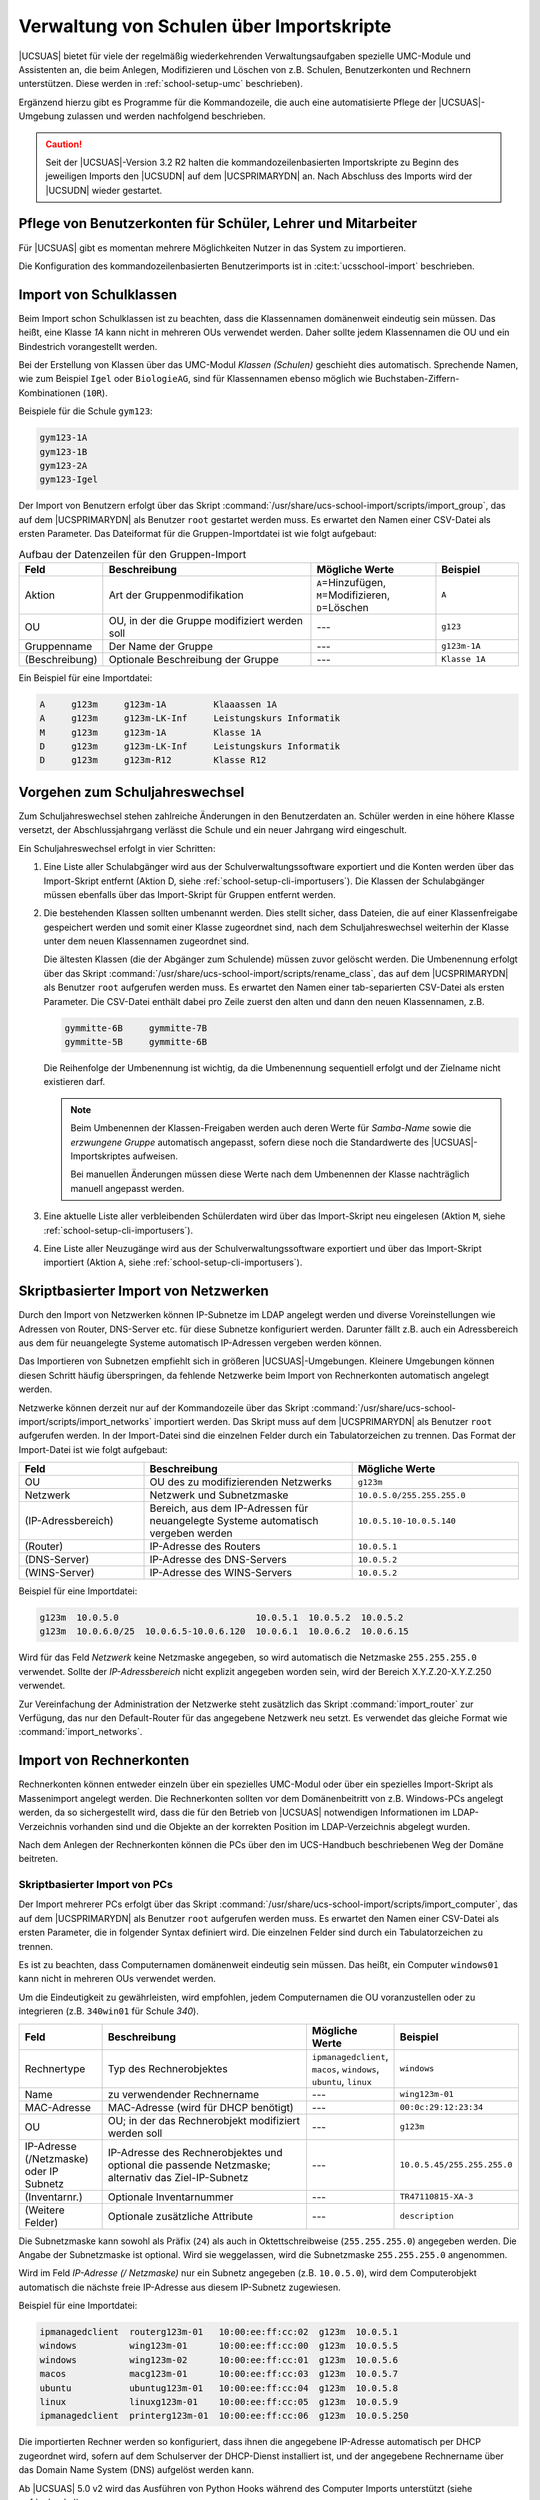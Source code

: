 .. SPDX-FileCopyrightText: 2021-2023 Univention GmbH
..
.. SPDX-License-Identifier: AGPL-3.0-only

.. _school-setup-cli:

*****************************************
Verwaltung von Schulen über Importskripte
*****************************************

|UCSUAS| bietet für viele der regelmäßig wiederkehrenden Verwaltungsaufgaben
spezielle UMC-Module und Assistenten an, die beim Anlegen, Modifizieren und
Löschen von z.B. Schulen, Benutzerkonten und Rechnern unterstützen. Diese werden
in :ref:`school-setup-umc` beschrieben).

Ergänzend hierzu gibt es Programme für die Kommandozeile, die auch eine
automatisierte Pflege der |UCSUAS|-Umgebung zulassen und werden nachfolgend
beschrieben.

.. caution::

   Seit der |UCSUAS|-Version 3.2 R2 halten die kommandozeilenbasierten
   Importskripte zu Beginn des jeweiligen Imports den |UCSUDN| auf dem
   |UCSPRIMARYDN| an. Nach Abschluss des Imports wird der |UCSUDN| wieder
   gestartet.

.. _school-setup-cli-importusers:

Pflege von Benutzerkonten für Schüler, Lehrer und Mitarbeiter
=============================================================

Für |UCSUAS| gibt es momentan mehrere Möglichkeiten Nutzer in das System
zu importieren.

Die Konfiguration des kommandozeilenbasierten Benutzerimports ist in
:cite:t:`ucsschool-import` beschrieben.

.. _school-setup-cli-classes:

Import von Schulklassen
=======================

Beim Import schon Schulklassen ist zu beachten, dass die Klassennamen
domänenweit eindeutig sein müssen. Das heißt, eine Klasse *1A* kann nicht in
mehreren OUs verwendet werden. Daher sollte jedem Klassennamen die OU und ein
Bindestrich vorangestellt werden.

Bei der Erstellung von Klassen über das UMC-Modul *Klassen (Schulen)* geschieht
dies automatisch. Sprechende Namen, wie zum Beispiel ``Igel`` oder
``BiologieAG``, sind für Klassennamen ebenso möglich wie
Buchstaben-Ziffern-Kombinationen (``10R``).

Beispiele für die Schule ``gym123``:

.. code-block::

   gym123-1A
   gym123-1B
   gym123-2A
   gym123-Igel

Der Import von Benutzern erfolgt über das Skript
:command:`/usr/share/ucs-school-import/scripts/import_group`, das auf dem
|UCSPRIMARYDN| als Benutzer ``root`` gestartet werden muss. Es erwartet den
Namen einer CSV-Datei als ersten Parameter. Das Dateiformat für die
Gruppen-Importdatei ist wie folgt aufgebaut:

.. _school-setup-cli-classes-table:

.. list-table:: Aufbau der Datenzeilen für den Gruppen-Import
   :header-rows: 1
   :widths: 2 5 3 2

   * - Feld
     - Beschreibung
     - Mögliche Werte
     - Beispiel

   * - Aktion
     - Art der Gruppenmodifikation
     - ``A``\ =Hinzufügen, ``M``\ =Modifizieren, ``D``\ =Löschen
     - ``A``

   * - OU
     - OU, in der die Gruppe modifiziert werden soll
     - ---
     - ``g123``

   * - Gruppenname
     - Der Name der Gruppe
     - ---
     - ``g123m-1A``

   * - (Beschreibung)
     - Optionale Beschreibung der Gruppe
     - ---
     - ``Klasse 1A``

Ein Beispiel für eine Importdatei:

.. code-block::

   A     g123m     g123m-1A         Klaaassen 1A
   A     g123m     g123m-LK-Inf     Leistungskurs Informatik
   M     g123m     g123m-1A         Klasse 1A
   D     g123m     g123m-LK-Inf     Leistungskurs Informatik
   D     g123m     g123m-R12        Klasse R12


.. _school-setup-cli-annualrotation:

Vorgehen zum Schuljahreswechsel
===============================

Zum Schuljahreswechsel stehen zahlreiche Änderungen in den Benutzerdaten an.
Schüler werden in eine höhere Klasse versetzt, der Abschlussjahrgang verlässt
die Schule und ein neuer Jahrgang wird eingeschult.

Ein Schuljahreswechsel erfolgt in vier Schritten:

#. Eine Liste aller Schulabgänger wird aus der Schulverwaltungssoftware
   exportiert und die Konten werden über das Import-Skript entfernt (Aktion D,
   siehe :ref:`school-setup-cli-importusers`). Die Klassen der Schulabgänger
   müssen ebenfalls über das Import-Skript für Gruppen entfernt werden.

#. Die bestehenden Klassen sollten umbenannt werden. Dies stellt sicher, dass
   Dateien, die auf einer Klassenfreigabe gespeichert werden und somit einer
   Klasse zugeordnet sind, nach dem Schuljahreswechsel weiterhin der Klasse
   unter dem neuen Klassennamen zugeordnet sind.

   Die ältesten Klassen (die der Abgänger zum Schulende) müssen zuvor gelöscht
   werden. Die Umbenennung erfolgt über das Skript
   :command:`/usr/share/ucs-school-import/scripts/rename_class`, das auf dem
   |UCSPRIMARYDN| als Benutzer ``root`` aufgerufen werden muss. Es erwartet den
   Namen einer tab-separierten CSV-Datei als ersten Parameter. Die CSV-Datei
   enthält dabei pro Zeile zuerst den alten und dann den neuen Klassennamen,
   z.B.

   .. code-block::

      gymmitte-6B     gymmitte-7B
      gymmitte-5B     gymmitte-6B

   Die Reihenfolge der Umbenennung ist wichtig, da die Umbenennung
   sequentiell erfolgt und der Zielname nicht existieren darf.

   .. note::

      Beim Umbenennen der Klassen-Freigaben werden auch deren Werte für
      *Samba-Name* sowie die *erzwungene Gruppe* automatisch angepasst, sofern
      diese noch die Standardwerte des |UCSUAS|-Importskriptes aufweisen.

      Bei manuellen Änderungen müssen diese Werte nach dem Umbenennen der Klasse
      nachträglich manuell angepasst werden.

#. Eine aktuelle Liste aller verbleibenden Schülerdaten wird über das
   Import-Skript neu eingelesen (Aktion ``M``, siehe
   :ref:`school-setup-cli-importusers`).

#. Eine Liste aller Neuzugänge wird aus der Schulverwaltungssoftware exportiert
   und über das Import-Skript importiert (Aktion ``A``, siehe
   :ref:`school-setup-cli-importusers`).

.. _school-schoolcreate-network-import:

Skriptbasierter Import von Netzwerken
=====================================

Durch den Import von Netzwerken können IP-Subnetze im LDAP angelegt werden und
diverse Voreinstellungen wie Adressen von Router, DNS-Server etc. für diese
Subnetze konfiguriert werden. Darunter fällt z.B. auch ein Adressbereich aus dem
für neuangelegte Systeme automatisch IP-Adressen vergeben werden können.

Das Importieren von Subnetzen empfiehlt sich in größeren |UCSUAS|-Umgebungen.
Kleinere Umgebungen können diesen Schritt häufig überspringen, da fehlende
Netzwerke beim Import von Rechnerkonten automatisch angelegt werden.

Netzwerke können derzeit nur auf der Kommandozeile über das Skript
:command:`/usr/share/ucs-school-import/scripts/import_networks` importiert
werden. Das Skript muss auf dem |UCSPRIMARYDN| als Benutzer ``root`` aufgerufen
werden. In der Import-Datei sind die einzelnen Felder durch ein Tabulatorzeichen
zu trennen. Das Format der Import-Datei ist wie folgt aufgebaut:

.. list-table::
   :header-rows: 1
   :widths: 3 5 4

   * - Feld
     - Beschreibung
     - Mögliche Werte

   * - OU
     - OU des zu modifizierenden Netzwerks
     - ``g123m``

   * - Netzwerk
     - Netzwerk und Subnetzmaske
     - ``10.0.5.0/255.255.255.0``

   * - (IP-Adressbereich)
     - Bereich, aus dem IP-Adressen für neuangelegte Systeme automatisch
       vergeben werden
     - ``10.0.5.10-10.0.5.140``

   * - (Router)
     - IP-Adresse des Routers
     - ``10.0.5.1``

   * - (DNS-Server)
     - IP-Adresse des DNS-Servers
     - ``10.0.5.2``

   * - (WINS-Server)
     - IP-Adresse des WINS-Servers
     - ``10.0.5.2``

Beispiel für eine Importdatei:

.. code-block::

   g123m  10.0.5.0                          10.0.5.1  10.0.5.2  10.0.5.2
   g123m  10.0.6.0/25  10.0.6.5-10.0.6.120  10.0.6.1  10.0.6.2  10.0.6.15


Wird für das Feld *Netzwerk* keine Netzmaske angegeben, so wird automatisch die
Netzmaske ``255.255.255.0`` verwendet. Sollte der *IP-Adressbereich* nicht
explizit angegeben worden sein, wird der Bereich X.Y.Z.20-X.Y.Z.250 verwendet.

Zur Vereinfachung der Administration der Netzwerke steht zusätzlich das Skript
:command:`import_router` zur Verfügung, das nur den Default-Router für das
angegebene Netzwerk neu setzt. Es verwendet das gleiche Format wie
:command:`import_networks`.

.. _school-schoolcreate-computers:

Import von Rechnerkonten
========================

Rechnerkonten können entweder einzeln über ein spezielles UMC-Modul oder über
ein spezielles Import-Skript als Massenimport angelegt werden. Die Rechnerkonten
sollten vor dem Domänenbeitritt von z.B. Windows-PCs angelegt werden, da so
sichergestellt wird, dass die für den Betrieb von |UCSUAS| notwendigen
Informationen im LDAP-Verzeichnis vorhanden sind und die Objekte an der
korrekten Position im LDAP-Verzeichnis abgelegt wurden.

Nach dem Anlegen der Rechnerkonten können die PCs über den im UCS-Handbuch
beschriebenen Weg der Domäne beitreten.

.. _school-schoolcreate-computers-import:

Skriptbasierter Import von PCs
------------------------------

Der Import mehrerer PCs erfolgt über das Skript
:command:`/usr/share/ucs-school-import/scripts/import_computer`, das auf dem
|UCSPRIMARYDN| als Benutzer ``root`` aufgerufen werden muss. Es erwartet den
Namen einer CSV-Datei als ersten Parameter, die in folgender Syntax definiert
wird. Die einzelnen Felder sind durch ein Tabulatorzeichen zu trennen.

Es ist zu beachten, dass Computernamen domänenweit eindeutig sein müssen. Das
heißt, ein Computer ``windows01`` kann nicht in mehreren OUs verwendet werden.

Um die Eindeutigkeit zu gewährleisten, wird empfohlen, jedem Computernamen die
OU voranzustellen oder zu integrieren (z.B. ``340win01`` für Schule *340*).

.. list-table::
   :header-rows: 1
   :widths: 2 5 2 3

   * - Feld
     - Beschreibung
     - Mögliche Werte
     - Beispiel

   * - Rechnertype
     - Typ des Rechnerobjektes
     - ``ipmanagedclient``, ``macos``, ``windows``, ``ubuntu``, ``linux``
     - ``windows``

   * - Name
     - zu verwendender Rechnername
     - ---
     - ``wing123m-01``

   * - MAC-Adresse
     - MAC-Adresse (wird für DHCP benötigt)
     - ---
     - ``00:0c:29:12:23:34``

   * - OU
     - OU; in der das Rechnerobjekt modifiziert werden soll
     - ---
     - ``g123m``

   * - IP-Adresse (/Netzmaske) oder IP Subnetz
     - IP-Adresse des Rechnerobjektes und optional die passende Netzmaske;
       alternativ das Ziel-IP-Subnetz
     - ---
     - ``10.0.5.45/255.255.255.0``

   * - (Inventarnr.)
     - Optionale Inventarnummer
     - ---
     - ``TR47110815-XA-3``

   * - (Weitere Felder)
     - Optionale zusätzliche Attribute
     - ---
     - ``description``

Die Subnetzmaske kann sowohl als Präfix (``24``) als auch in Oktettschreibweise
(``255.255.255.0``) angegeben werden. Die Angabe der Subnetzmaske ist optional.
Wird sie weggelassen, wird die Subnetzmaske ``255.255.255.0`` angenommen.

Wird im Feld *IP-Adresse (/ Netzmaske)* nur ein Subnetz angegeben (z.B.
``10.0.5.0``), wird dem Computerobjekt automatisch die nächste freie IP-Adresse
aus diesem IP-Subnetz zugewiesen.

Beispiel für eine Importdatei:

.. code-block::

   ipmanagedclient  routerg123m-01   10:00:ee:ff:cc:02  g123m  10.0.5.1
   windows          wing123m-01      10:00:ee:ff:cc:00  g123m  10.0.5.5
   windows          wing123m-02      10:00:ee:ff:cc:01  g123m  10.0.5.6
   macos            macg123m-01      10:00:ee:ff:cc:03  g123m  10.0.5.7
   ubuntu           ubuntug123m-01   10:00:ee:ff:cc:04  g123m  10.0.5.8
   linux            linuxg123m-01    10:00:ee:ff:cc:05  g123m  10.0.5.9
   ipmanagedclient  printerg123m-01  10:00:ee:ff:cc:06  g123m  10.0.5.250



Die importierten Rechner werden so konfiguriert, dass ihnen die angegebene
IP-Adresse automatisch per DHCP zugeordnet wird, sofern auf dem Schulserver der
DHCP-Dienst installiert ist, und der angegebene Rechnername über das Domain Name
System (DNS) aufgelöst werden kann.

Ab |UCSUAS| 5.0 v2 wird das Ausführen von Python Hooks während des Computer
Imports unterstützt (siehe :ref:`pyhooks`).

Ab |UCSUAS| 5.0 v3 wird das Ausführen von Python Hooks unterstützt, die
ausschließlich während des Computer Imports ausgeführt werden.
Sie werden vor bzw. nach den Python Hooks beim Erstellen der |UCSUAS| Objekte ausgeführt.

Ähnlich wie bei den :ref:`pyhooks`, muss zur Nutzung der Hook-Funktionalität
eine Python-Klasse erstellt werden, die von :py:class:`ucsschool.importer.utils.computer_pyhook.ComputerPyHook` ableitet. Der Name der Datei mit der abgeleiteten Klasse muss auf :file:`.py` enden und die Datei im Verzeichnis
:file:`/usr/share/ucs-school-import/pyhooks` abgespeichert werden.
Neben den Funktionalitäten der Python Hooks steht in den Hook Methoden der Parameter
``row`` als Liste zur Verfügung, der die Werte der CSV Zeile als Liste enthält.
Dies erlaubt es zusätzliche Werte zu setzen.


.. py:class:: SchoolComputerImportHook

   .. code-block:: python

     from typing import List
     from ucsschool.lib.models.computer import SchoolComputer
     from ucsschool.importer.utils.computer_pyhook import ComputerPyHook

      class SchoolComputerImportHook(ComputerPyHook):
          model = SchoolComputer
          priority = {
              "pre_create": 10,
              "post_create": 20,
          }

          def post_create(self, obj: SchoolComputer, row: List[str]) -> None:
              ...

          def post_create(self, obj: SchoolComputer, row: List[str]) -> None:
              ...


.. _school-setup-cli-printers:

Konfiguration von Druckern an der Schule
========================================

Der Import der Drucker kann skriptbasiert über das Skript
:command:`/usr/share/ucs-school-import/scripts/import_printer` erfolgen, das auf
dem |UCSPRIMARYDN| als Benutzer ``root`` aufgerufen werden muss. Es erwartet den
Namen einer CSV-Datei als ersten Parameter, die in folgender Syntax definiert
wird. Die einzelnen Felder sind durch ein Tabulatorzeichen zu trennen.

.. list-table::
   :header-rows: 1
   :widths: 2 4 3 3

   * - Feld
     - Beschreibung
     - Mögliche Werte
     - Beispiel

   * - Aktion
     - Art der Druckermodifikation
     - ``A``\ =Hinzufügen, ``M``\ =Modifizieren, ``D``\ =Löschen
     - ``A``

   * - OU
     - OU, in der das Druckerobjekt modifiziert werden soll
     - ---
     - ``g123m``

   * - Druckerserver
     - Name des zu verwendenden Druckservers
     - ---
     - ``dcg123m-01``

   * - Name
     - Name der Druckerwarteschlange
     - ---
     - ``laserdrucker``

   * - URI
     - URI, unter dem der Drucker erreichbar ist
     - ---
     - ``lpd://10.0.5.250``

Die Druckerwarteschlange wird beim Anlegen eines neuen Druckers auf dem im Feld
*Druckserver* angegebenen Druckserver eingerichtet. Das URI-Format unterscheidet
sich je nach angebundenem Drucker und ist in :ref:`print-shares` in
:cite:t:`ucs-manual` beschrieben.
